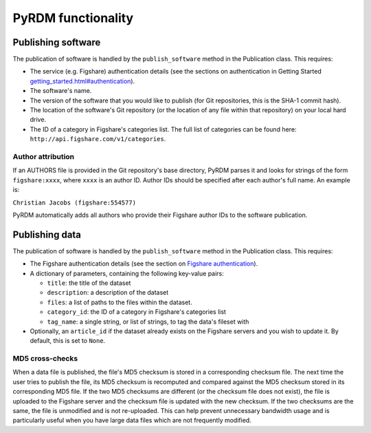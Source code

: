 PyRDM functionality
===================

Publishing software
-------------------

The publication of software is handled by the ``publish_software``
method in the Publication class. This requires:

-  The service (e.g. Figshare) authentication details (see the sections on authentication in Getting Started `<getting_started.html#authentication>`_).

-  The software's name.

-  The version of the software that you would like to publish (for Git
   repositories, this is the SHA-1 commit hash).

-  The location of the software's Git repository (or the location of any
   file within that repository) on your local hard drive.

-  The ID of a category in Figshare's categories list. The full list of
   categories can be found here:
   ``http://api.figshare.com/v1/categories``.

Author attribution
~~~~~~~~~~~~~~~~~~

If an AUTHORS file is provided in the Git repository's base directory,
PyRDM parses it and looks for strings of the form ``figshare:xxxx``,
where ``xxxx`` is an author ID. Author IDs should be specified after
each author's full name. An example is:

``Christian Jacobs (figshare:554577)``

PyRDM automatically adds all authors who provide their Figshare author
IDs to the software publication.

Publishing data
---------------

The publication of software is handled by the ``publish_software``
method in the Publication class. This requires:

-  The Figshare authentication details (see the section on `Figshare authentication <getting_started.html#figshare-authentication>`_).

-  A dictionary of parameters, containing the following key-value pairs:

   -  ``title``: the title of the dataset

   -  ``description``: a description of the dataset

   -  ``files``: a list of paths to the files within the dataset.

   -  ``category_id``: the ID of a category in Figshare's categories
      list

   -  ``tag_name``: a single string, or list of strings, to tag the
      data's fileset with

-  Optionally, an ``article_id`` if the dataset already exists on the
   Figshare servers and you wish to update it. By default, this is set
   to ``None``.

MD5 cross-checks
~~~~~~~~~~~~~~~~

When a data file is published, the file's MD5 checksum is stored in a
corresponding checksum file. The next time the user tries to publish the
file, its MD5 checksum is recomputed and compared against the MD5
checksum stored in its corresponding MD5 file. If the two MD5 checksums
are different (or the checksum file does not exist), the file is
uploaded to the Figshare server and the checksum file is updated with
the new checksum. If the two checksums are the same, the file is
unmodified and is not re-uploaded. This can help prevent unnecessary
bandwidth usage and is particularly useful when you have large data
files which are not frequently modified.
